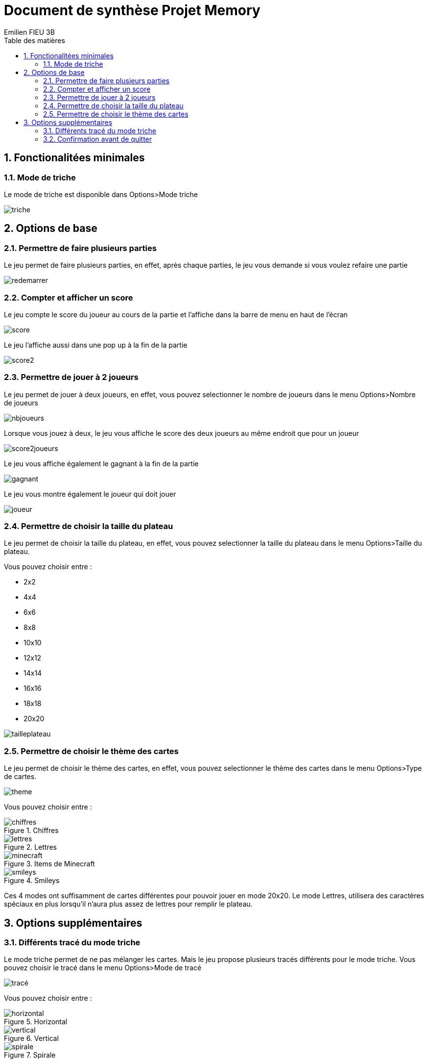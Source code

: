 = Document de synthèse Projet Memory
:toc-title: Table des matières
:toc:
:title-page:
:sectnums:
:title-logo-image: image:/Logo_IUT_Blagnac.png[]
:stem: asciimath
Emilien FIEU 3B

== Fonctionalitées minimales

=== Mode de triche

Le mode de triche est disponible dans Options>Mode triche

image::triche.png[]

== Options de base

=== Permettre de faire plusieurs parties

Le jeu permet de faire plusieurs parties, en effet, après chaque parties, le jeu vous demande si vous voulez refaire une partie

image::redemarrer.png[]
=== Compter et afficher un score

Le jeu compte le score du joueur au cours de la partie et l’affiche dans la barre de menu en haut de l’écran

image::score.png[]

Le jeu l’affiche aussi dans une pop up à la fin de la partie

image::score2.png[]

=== Permettre de jouer à 2 joueurs

Le jeu permet de jouer à deux joueurs, en effet, vous pouvez selectionner le nombre de joueurs dans le menu Options>Nombre de joueurs

image::nbjoueurs.png[]

Lorsque vous jouez à deux, le jeu vous affiche le score des deux joueurs au même endroit que pour un joueur

image::score2joueurs.png[]

Le jeu vous affiche également le gagnant à la fin de la partie

image::gagnant.png[]

Le jeu vous montre également le joueur qui doit jouer

image::joueur.png[]

=== Permettre de choisir la taille du plateau

Le jeu permet de choisir la taille du plateau, en effet, vous pouvez selectionner la taille du plateau dans le menu Options>Taille du plateau.

Vous pouvez choisir entre :

* 2x2
* 4x4
* 6x6
* 8x8
* 10x10
* 12x12
* 14x14
* 16x16
* 18x18
* 20x20

image::tailleplateau.png[]

=== Permettre de choisir le thème des cartes

Le jeu permet de choisir le thème des cartes, en effet, vous pouvez selectionner le thème des cartes dans le menu Options>Type de cartes.


image::theme.png[]

Vous pouvez choisir entre :


.Chiffres
image::chiffres.png[]

.Lettres
image::lettres.png[]

.Items de Minecraft
image::minecraft.png[]

.Smileys
image::smileys.png[]

Ces 4 modes ont suffisamment de cartes différentes pour pouvoir jouer en mode 20x20. Le mode Lettres, utilisera des caractères spéciaux en plus lorsqu’il n’aura plus assez de lettres pour remplir le plateau.

== Options supplémentaires

=== Différents tracé du mode triche

Le mode triche permet de ne pas mélanger les cartes. Mais le jeu propose plusieurs tracés différents pour le mode triche. Vous pouvez choisir le tracé dans le menu Options>Mode de tracé

image::tracé.png[]

Vous pouvez choisir entre :

.Horizontal
image::horizontal.png[]

.Vertical
image::vertical.png[]

.Spirale
image::spirale.png[]

=== Confirmation avant de quitter

Le jeu propose une confirmation avant de quitter, en effet, lorsque vous cliquez sur le bouton Quitter ou sur la croix, le jeu vous demande si vous êtes sûr de vouloir quitter

image::quitter.png[]